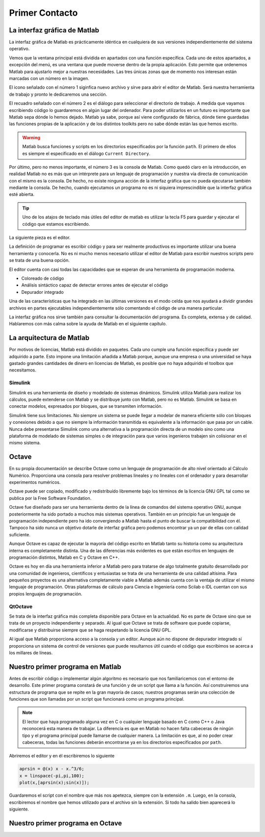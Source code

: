 Primer Contacto
===============

La interfaz gráfica de Matlab
-----------------------------

La interfaz gráfica de Matlab es prácticamente idéntica en cualquiera
de sus versiones independientemente del sistema operativo.

.. only:: latex

  .. figure:: _static/principal_col.png
     :align: center
     :scale: 100

     Captura de la interfaz gráfica de Matlab R2008b

.. only:: html

  .. figure:: _static/principal_col.png
     :align: center
     :width: 800px

     Captura de la interfaz gráfica de Matlab R2008b

Vemos que la ventana principal está dividida en apartados con una
función específica. Cada uno de estos apartados, a excepción del menú,
es una ventana que puede moverse dentro de la propia aplicación.  Esto
permite que ordenemos Matlab para ajustarlo mejor a nuestras
necesidades.  Las tres únicas zonas que de momento nos interesan están
marcadas con un número en la imagen.

El icono señalado con el número 1 siginfica nuevo archivo y sirve para
abrir el editor de Matlab.  Será nuestra herramienta de trabajo y
pronto le dedicaremos una sección.

El recuadro señalado con el número 2 es el diálogo para seleccionar el
directorio de trabajo.  A medida que vayamos escribiendo código lo
guardaremos en algún lugar del ordenador.  Para poder utilizarlos en
un futuro es importante que Matlab sepa dónde lo hemos dejado.  Matlab
ya sabe, porque así viene configurado de fábrica, dónde tiene
guardadas las funciones propias de la aplicación y de los distintos
toolkits pero no sabe dónde están las que hemos escrito.

.. warning::

   Matlab busca funciones y scripts en los directorios especificados
   por la función ``path``.  El primero de ellos es siempre el
   especificado en el diálogo ``Current Directory``.

.. function:: path(path, dir)

   Sin argumentos imprime en la pantalla los directorios donde Matlab
   busca los archivos.  En el caso de darle dos argumentos,
   normalmente el primero será simplemente ``path`` mientras que el
   segundo será el nombre de un directorio que queramos añadir a la
   lista.

   Por ejemplo, para añadir un directorio en un sistema operativo UNIX

   .. code-block:: matlab

      >> path(path,'/home/yo/funciones_matlab')


   Para añadir un directorio en un sistema Windows

   .. code-block:: matlab

      >> path(path,'c:\yo\funciones_matlab')

Por último, pero no menos importante, el número 3 es la consola de
Matlab.  Como quedó claro en la introducción, en realidad Matlab no es
más que un intérprete para un lenguaje de programación y nuestra vía
directa de comunicación con el mismo es la consola.  De hecho, no
existe ninguna acción de la interfaz gráfica que no pueda ejecutarse
también mediante la consola.  De hecho, cuando ejecutamos un programa
no es ni siquiera imprescindible que la interfaz gráfica esté
abierta.

.. tip::

   Uno de los atajos de teclado más útiles del editor de matlab es
   utilizar la tecla F5 para guardar y ejecutar el código que estamos
   escribiendo.

La siguiente pieza es el editor.  

.. only:: latex

  .. figure:: _static/editor.png
     :align: center
     :scale: 100

     Captura del editor de Matlab R2008b

.. only:: html

  .. figure:: _static/editor.png
     :align: center
     :width: 800px

     Captura del editor de Matlab R2008b

La definición de programar es escribir código y para ser realmente
productivos es importante utilizar una buena herramienta y conocerla.
No es ni mucho menos necesario utilizar el editor de Matlab para
escribir nuestros scripts pero se trata de una buena opción.

El editor cuenta con casi todas las capacidades que se esperan de una
herramienta de programación moderna.

* Coloreado de código

* Análisis sintáctico capaz de detectar errores antes de ejecutar el código

* Depurador integrado

Una de las características que ha integrado en las últimas versiones
es el modo celda que nos ayudará a dividir grandes archivos en partes
ejecutables independientemente sólo comentando el código de una manera
particular.

La interfaz gráfica nos sirve también para consultar la documentación
del programa.  Es completa, extensa y de calidad. Hablaremos con más
calma sobre la ayuda de Matlab en el siguiente capítulo.

La arquitectura de Matlab
-------------------------

Por motivos de licencias, Matlab está dividido en paquetes.  Cada uno
cumple una función específica y puede ser adquirido a parte.  Esto
impone una limitación añadida a Matlab porque, aunque una empresa o
una universidad se haya gastado grandes cantidades de dinero en
licencias de Matlab, es posible que no haya adquirido el toolbox que
necesitamos.

Simulink
........

Simulink es una herramienta de diseño y modelado de sistemas
dinámicos.  Simulink utiliza Matlab para realizar los cálculos, puede
extenderse con Matlab y se distribuye junto con Matlab, pero no es
Matlab.  Simulink se basa en conectar modelos, expresados por bloques,
que se transmiten información.

Simulink tiene sus limitaciones.  No siempre un sistema se puede
llegar a modelar de manera eficiente sólo con bloques y conexiones
debido a que no siempre la información transmitida es equivalente a la
información que pasa por un cable.  Nunca debe presentarse Simulink
como una alternativa a la programación directa de un modelo sino como
una plataforma de modelado de sistemas simples o de integración para
que varios ingenieros trabajen sin colisionar en el mismo sistema.

Octave
------

En su propia documentación se describe Octave como un lenguaje de
programación de alto nivel orientado al Cálculo Numérico.  Proporciona
una consola para resolver problemas lineales y no lineales con el
ordenador y para desarrollar experimentos numéricos.

Octave puede ser copiado, modificado y redistribuído libremente bajo
los términos de la licencia GNU GPL tal como se publica por la Free
Software Foundation.

Octave fue diseñado para ser una herramienta dentro de la línea de
comandos del sistema operativo GNU, aunque posteriormente ha sido
portado a muchos más sistemas operativos. También en un principio fue
un lenguaje de programación independiente pero ha ido convergiendo a
Matlab hasta el punto de buscar la compatibilidad con él.  Tampoco ha
sido nunca un objetivo dotarle de interfaz gráfica pero podemos
encontrar ya un par de ellas con calidad suficiente.

Aunque Octave es capaz de ejecutar la mayoría del código escrito en
Matlab tanto su historia como su arquitectura interna es completamente
distinta.  Una de las diferencias más evidentes es que están escritos
en lenguajes de programación distintos, Matlab en C y Octave en C++.

Octave es hoy en día una herramienta inferior a Matlab pero para
tratarse de algo totalmente gratuito desarrollado por una comunidad de
ingenieros, científicos y entusiastas se trata de una herramienta de
una calidad altísima.  Para pequeños proyectos es una alternativa
completamente viable a Matlab además cuenta con la ventaja de utilizar
el mismo lenguaje de programación. Otras plataformas de cálculo para
Ciencia e Ingeniería como Scilab o IDL cuentan con sus propios
lenguajes de programación.

QtOctave
........

Se trata de la interfaz gráfica más completa disponible para Octave en
la actualidad.  No es parte de Octave sino que se trata de un proyecto
independiente y separado.  Al igual que Octave se trata de software
que puede copiarse, modificarse y distribuirse siempre que se haga
respetando la licencia GNU GPL.

Al igual que Matlab proporciona acceso a la consola y un editor.
Aunque aún no dispone de depurador integrado sí proporciona un sistema
de control de versiones que puede resultarnos útil cuando el código
que escribimos se acerca a los millares de líneas.

Nuestro primer programa en Matlab
---------------------------------

Antes de escribir código o implementar algún algoritmo es necesario
que nos familiaricemos con el entorno de desarrollo.  Este primer
programa constará de una función y de un script que llama a la
función.  Así construiremos una estructura de programa que se repite
en la gran mayoría de casos; nuestros programas serán una colección de
funciones que son llamadas por un script que funcionará como un
programa principal.

.. note::

   El lector que haya programado alguna vez en C o cualquier lenguaje
   basado en C como C++ o Java reconocerá esta manera de trabajar.  La
   diferencia es que en Matlab no hacen falta cabeceras de ningún tipo
   y el programa principal puede llamarse de cualquier manera.  La
   limitación es que, al no poder crear cabeceras, todas las funciones
   deberán encontrarse ya en los directorios especificados por
   ``path``.

Abriremos el editor y en él escribiremos lo siguiente

.. code-block:: matlab

   aprsin = @(x) x - x.^3/6;
   x = linspace(-pi,pi,100);
   plot(x,[aprsin(x);sin(x)]);
   
Guardaremos el script con el nombre que más nos apetezca, siempre con
la extensión ``.m``.  Luego, en la consola, escribiremos el nombre que
hemos utilizado para el archivo sin la extensión.  Si todo ha salido
bien aparecerá lo siguiente.


.. only:: latex

  .. figure:: _static/aprsin.pdf
     :align: center
     :scale: 70

     Resultado del script

.. only:: html

  .. figure:: _static/aprsin.png
     :align: center

     Resultado del script


Nuestro primer programa en Octave
---------------------------------

